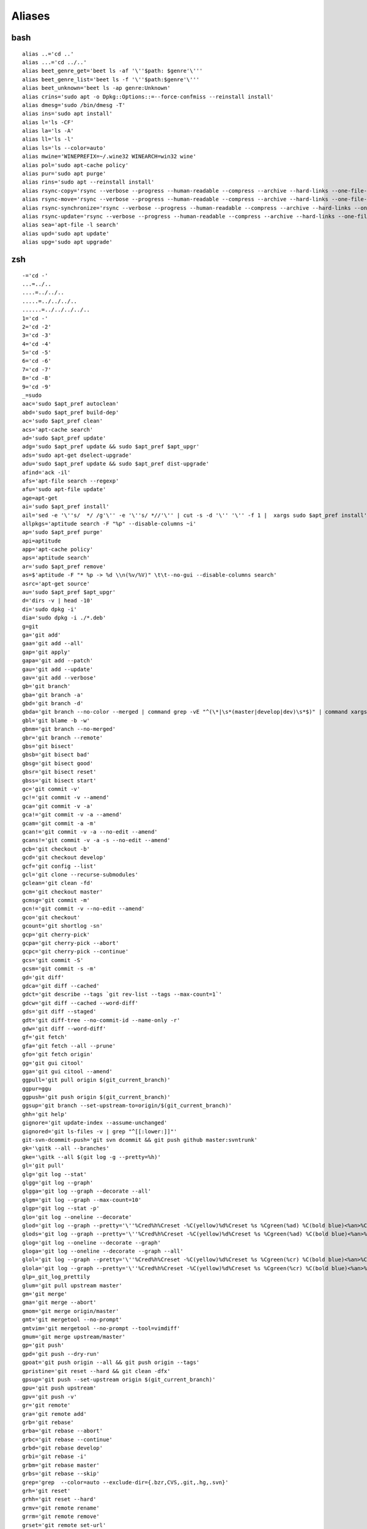 Aliases
=======

bash
----

::

	alias ..='cd ..'
	alias ...='cd ../..'
	alias beet_genre_get='beet ls -af '\''$path: $genre'\'''
	alias beet_genre_list='beet ls -f '\''$path:$genre'\'''
	alias beet_unknown='beet ls -ap genre:Unknown'
	alias crins='sudo apt -o Dpkg::Options::=--force-confmiss --reinstall install'
	alias dmesg='sudo /bin/dmesg -T'
	alias ins='sudo apt install'
	alias l='ls -CF'
	alias la='ls -A'
	alias ll='ls -l'
	alias ls='ls --color=auto'
	alias mwine='WINEPREFIX=~/.wine32 WINEARCH=win32 wine'
	alias pol='sudo apt-cache policy'
	alias pur='sudo apt purge'
	alias rins='sudo apt --reinstall install'
	alias rsync-copy='rsync --verbose --progress --human-readable --compress --archive --hard-links --one-file-system'
	alias rsync-move='rsync --verbose --progress --human-readable --compress --archive --hard-links --one-file-system --remove-source-files'
	alias rsync-synchronize='rsync --verbose --progress --human-readable --compress --archive --hard-links --one-file-system --update --delete'
	alias rsync-update='rsync --verbose --progress --human-readable --compress --archive --hard-links --one-file-system --update'
	alias sea='apt-file -l search'
	alias upd='sudo apt update'
	alias upg='sudo apt upgrade'

zsh
----

::

	-='cd -'
	...=../..
	....=../../..
	.....=../../../..
	......=../../../../..
	1='cd -'
	2='cd -2'
	3='cd -3'
	4='cd -4'
	5='cd -5'
	6='cd -6'
	7='cd -7'
	8='cd -8'
	9='cd -9'
	_=sudo
	aac='sudo $apt_pref autoclean'
	abd='sudo $apt_pref build-dep'
	ac='sudo $apt_pref clean'
	acs='apt-cache search'
	ad='sudo $apt_pref update'
	adg='sudo $apt_pref update && sudo $apt_pref $apt_upgr'
	ads='sudo apt-get dselect-upgrade'
	adu='sudo $apt_pref update && sudo $apt_pref dist-upgrade'
	afind='ack -il'
	afs='apt-file search --regexp'
	afu='sudo apt-file update'
	age=apt-get
	ai='sudo $apt_pref install'
	ail='sed -e '\''s/  */ /g'\'' -e '\''s/ *//'\'' | cut -s -d '\'' '\'' -f 1 |  xargs sudo $apt_pref install'
	allpkgs='aptitude search -F "%p" --disable-columns ~i'
	ap='sudo $apt_pref purge'
	api=aptitude
	app='apt-cache policy'
	aps='aptitude search'
	ar='sudo $apt_pref remove'
	as=$'aptitude -F "* %p -> %d \\n(%v/%V)" \t\t--no-gui --disable-columns search'
	asrc='apt-get source'
	au='sudo $apt_pref $apt_upgr'
	d='dirs -v | head -10'
	di='sudo dpkg -i'
	dia='sudo dpkg -i ./*.deb'
	g=git
	ga='git add'
	gaa='git add --all'
	gap='git apply'
	gapa='git add --patch'
	gau='git add --update'
	gav='git add --verbose'
	gb='git branch'
	gba='git branch -a'
	gbd='git branch -d'
	gbda='git branch --no-color --merged | command grep -vE "^(\*|\s*(master|develop|dev)\s*$)" | command xargs -n 1 git branch -d'
	gbl='git blame -b -w'
	gbnm='git branch --no-merged'
	gbr='git branch --remote'
	gbs='git bisect'
	gbsb='git bisect bad'
	gbsg='git bisect good'
	gbsr='git bisect reset'
	gbss='git bisect start'
	gc='git commit -v'
	gc!='git commit -v --amend'
	gca='git commit -v -a'
	gca!='git commit -v -a --amend'
	gcam='git commit -a -m'
	gcan!='git commit -v -a --no-edit --amend'
	gcans!='git commit -v -a -s --no-edit --amend'
	gcb='git checkout -b'
	gcd='git checkout develop'
	gcf='git config --list'
	gcl='git clone --recurse-submodules'
	gclean='git clean -fd'
	gcm='git checkout master'
	gcmsg='git commit -m'
	gcn!='git commit -v --no-edit --amend'
	gco='git checkout'
	gcount='git shortlog -sn'
	gcp='git cherry-pick'
	gcpa='git cherry-pick --abort'
	gcpc='git cherry-pick --continue'
	gcs='git commit -S'
	gcsm='git commit -s -m'
	gd='git diff'
	gdca='git diff --cached'
	gdct='git describe --tags `git rev-list --tags --max-count=1`'
	gdcw='git diff --cached --word-diff'
	gds='git diff --staged'
	gdt='git diff-tree --no-commit-id --name-only -r'
	gdw='git diff --word-diff'
	gf='git fetch'
	gfa='git fetch --all --prune'
	gfo='git fetch origin'
	gg='git gui citool'
	gga='git gui citool --amend'
	ggpull='git pull origin $(git_current_branch)'
	ggpur=ggu
	ggpush='git push origin $(git_current_branch)'
	ggsup='git branch --set-upstream-to=origin/$(git_current_branch)'
	ghh='git help'
	gignore='git update-index --assume-unchanged'
	gignored='git ls-files -v | grep "^[[:lower:]]"'
	git-svn-dcommit-push='git svn dcommit && git push github master:svntrunk'
	gk='\gitk --all --branches'
	gke='\gitk --all $(git log -g --pretty=%h)'
	gl='git pull'
	glg='git log --stat'
	glgg='git log --graph'
	glgga='git log --graph --decorate --all'
	glgm='git log --graph --max-count=10'
	glgp='git log --stat -p'
	glo='git log --oneline --decorate'
	glod='git log --graph --pretty='\''%Cred%h%Creset -%C(yellow)%d%Creset %s %Cgreen(%ad) %C(bold blue)<%an>%Creset'\'
	glods='git log --graph --pretty='\''%Cred%h%Creset -%C(yellow)%d%Creset %s %Cgreen(%ad) %C(bold blue)<%an>%Creset'\'' --date=short'
	glog='git log --oneline --decorate --graph'
	gloga='git log --oneline --decorate --graph --all'
	glol='git log --graph --pretty='\''%Cred%h%Creset -%C(yellow)%d%Creset %s %Cgreen(%cr) %C(bold blue)<%an>%Creset'\'
	glola='git log --graph --pretty='\''%Cred%h%Creset -%C(yellow)%d%Creset %s %Cgreen(%cr) %C(bold blue)<%an>%Creset'\'' --all'
	glp=_git_log_prettily
	glum='git pull upstream master'
	gm='git merge'
	gma='git merge --abort'
	gmom='git merge origin/master'
	gmt='git mergetool --no-prompt'
	gmtvim='git mergetool --no-prompt --tool=vimdiff'
	gmum='git merge upstream/master'
	gp='git push'
	gpd='git push --dry-run'
	gpoat='git push origin --all && git push origin --tags'
	gpristine='git reset --hard && git clean -dfx'
	gpsup='git push --set-upstream origin $(git_current_branch)'
	gpu='git push upstream'
	gpv='git push -v'
	gr='git remote'
	gra='git remote add'
	grb='git rebase'
	grba='git rebase --abort'
	grbc='git rebase --continue'
	grbd='git rebase develop'
	grbi='git rebase -i'
	grbm='git rebase master'
	grbs='git rebase --skip'
	grep='grep  --color=auto --exclude-dir={.bzr,CVS,.git,.hg,.svn}'
	grh='git reset'
	grhh='git reset --hard'
	grmv='git remote rename'
	grrm='git remote remove'
	grset='git remote set-url'
	grt='cd $(git rev-parse --show-toplevel || echo ".")'
	gru='git reset --'
	grup='git remote update'
	grv='git remote -v'
	gsb='git status -sb'
	gsd='git svn dcommit'
	gsh='git show'
	gsi='git submodule init'
	gsps='git show --pretty=short --show-signature'
	gsr='git svn rebase'
	gss='git status -s'
	gst='git status'
	gsta='git stash save'
	gstaa='git stash apply'
	gstc='git stash clear'
	gstd='git stash drop'
	gstl='git stash list'
	gstp='git stash pop'
	gsts='git stash show --text'
	gsu='git submodule update'
	gts='git tag -s'
	gtv='git tag | sort -V'
	gunignore='git update-index --no-assume-unchanged'
	gunwip='git log -n 1 | grep -q -c "\-\-wip\-\-" && git reset HEAD~1'
	gup='git pull --rebase'
	gupv='git pull --rebase -v'
	gwch='git whatchanged -p --abbrev-commit --pretty=medium'
	gwip='git add -A; git rm $(git ls-files --deleted) 2> /dev/null; git commit --no-verify -m "--wip-- [skip ci]"'
	history=omz_history
	kclean=$'sudo aptitude remove -P ?and(~i~nlinux-(ima|hea) \\\n        ?not(~n`uname -r`))'
	l='ls -lah'
	la='ls -lAh'
	ll='ls -lh'
	ls='ls --color=tty'
	lsa='ls -lah'
	md='mkdir -p'
	mydeb='time dpkg-buildpackage -rfakeroot -us -uc'
	please=sudo
	pyfind='find . -name "*.py"'
	pygrep='grep --include="*.py"'
	rd=rmdir
	ta='tmux attach -t'
	tad='tmux attach -d -t'
	tkss='tmux kill-session -t'
	tksv='tmux kill-server'
	tl='tmux list-sessions'
	tmux=_zsh_tmux_plugin_run
	ts='tmux new-session -s'
	which-command=whence
	x=extract


